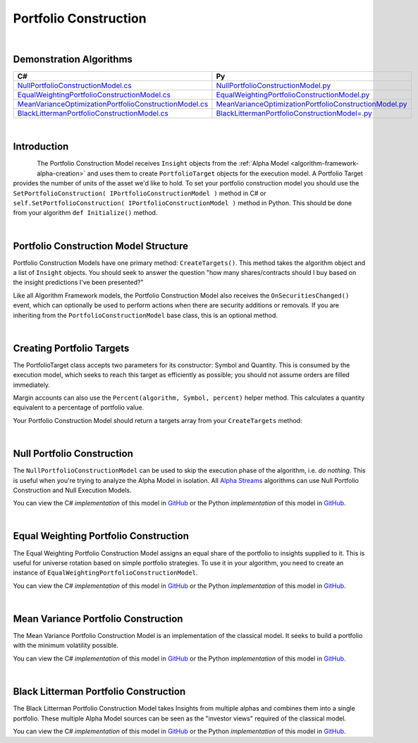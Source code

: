 .. _algorithm-framework-portfolio-construction:

======================
Portfolio Construction
======================

|

Demonstration Algorithms
========================

.. list-table::
   :header-rows: 1

   * - C#
     - Py
   * - `NullPortfolioConstructionModel.cs <https://github.com/QuantConnect/Lean/blob/master/Algorithm/Portfolio/NullPortfolioConstructionModel.cs>`_
     - `NullPortfolioConstructionModel.py <https://github.com/QuantConnect/Lean/blob/master/Algorithm/Portfolio/NullPortfolioConstructionModel.py>`_
   * - `EqualWeightingPortfolioConstructionModel.cs <https://github.com/QuantConnect/Lean/blob/master/Algorithm.Framework/Portfolio/EqualWeightingPortfolioConstructionModel.cs>`_
     - `EqualWeightingPortfolioConstructionModel.py <https://github.com/QuantConnect/Lean/blob/master/Algorithm.Framework/Portfolio/EqualWeightingPortfolioConstructionModel.py>`_
   * - `MeanVarianceOptimizationPortfolioConstructionModel.cs <https://github.com/QuantConnect/Lean/blob/master/Algorithm.Framework/Portfolio/MeanVarianceOptimizationPortfolioConstructionModel.cs>`_
     - `MeanVarianceOptimizationPortfolioConstructionModel.py <https://github.com/QuantConnect/Lean/blob/master/Algorithm.Framework/Portfolio/MeanVarianceOptimizationPortfolioConstructionModel.py>`_
   * - `BlackLittermanPortfolioConstructionModel.cs <https://github.com/QuantConnect/Lean/blob/master/Algorithm.Framework/Portfolio/BlackLittermanOptimizationPortfolioConstructionModel.cs>`_
     - `BlackLittermanPortfolioConstructionModel=.py <https://github.com/QuantConnect/Lean/blob/master/Algorithm.Framework/Portfolio/BlackLittermanOptimizationPortfolioConstructionModel.py>`_

|

Introduction
============

.. figure:: https://cdn.quantconnect.com/web/i/docs/algorithm-framework/portfolio-construction.png
   :width: 50
   :align: left

The Portfolio Construction Model receives ``Insight`` objects from the :ref:`Alpha Model <algorithm-framework-alpha-creation>` and uses them to create ``PortfolioTarget`` objects for the execution model. A Portfolio Target provides the number of units of the asset we'd like to hold. To set your portfolio construction model you should use the ``SetPortfolioConstruction( IPortfolioConstructionModel )`` method in C# or ``self.SetPortfolioConstruction( IPortfolioConstructionModel )`` method in Python. This should be done from your algorithm ``def Initialize()`` method.

|

Portfolio Construction Model Structure
======================================

Portfolio Construction Models have one primary method: ``CreateTargets()``. This method takes the algorithm object and a list of ``Insight`` objects. You should seek to answer the question "how many shares/contracts should I buy based on the insight predictions I've been presented?"

Like all Algorithm Framework models, the Portfolio Construction Model also receives the ``OnSecuritiesChanged()`` event, which can optionally be used to perform actions when there are security additions or removals. If you are inheriting from the ``PortfolioConstructionModel`` base class, this is an optional method.

.. tabs::

   .. code-tab:: c#

        // Portfolio construction scaffolding class; basic method args.
        class MyPortfolioConstructionModel : PortfolioConstructionModel
        {
            // Create list of PortfolioTarget objects from Insights
            List<IPortfolioTarget> CreateTargets(QCAlgorithmFramework algorithm, Insight[] insights)
            {

            }

            // OPTIONAL: Security change details
            void OnSecuritiesChanged(QCAlgorithmFramework algorithm, SecurityChanges changes)
            {
                // Security additions and removals are pushed here.
                // This can be used for setting up algorithm state
           }
        }
   .. code-tab:: py

        # Portfolio construction scaffolding class; basic method args.
        class MyPortfolioConstructionModel(PortfolioConstructionModel):

            # Create list of PortfolioTarget objects from Insights
            def CreateTargets(self, algorithm, insights):
                pass

            # OPTIONAL: Security change details
            def OnSecuritiesChanged(self, algorithm, changes):
                # Security additions and removals are pushed here.
                # This can be used for setting up algorithm state.
                # changes.AddedSecurities:
                # changes.RemovedSecurities:
                pass

|

Creating Portfolio Targets
==========================

The PortfolioTarget class accepts two parameters for its constructor: Symbol and Quantity. This is consumed by the execution model, which seeks to reach this target as efficiently as possible; you should not assume orders are filled immediately.

.. tabs::

   .. code-tab:: c#

        // Create a new portfolio target for 1200 IBM shares.
        var target = new PortfolioTarget("IBM", 1200);

   .. code-tab:: py

        # Create a new portfolio target for 1200 IBM shares.
        target = PortfolioTarget("IBM", 1200)

Margin accounts can also use the ``Percent(algorithm, Symbol, percent)`` helper method. This calculates a quantity equivalent to a percentage of portfolio value.

.. tabs::

   .. code-tab:: c#

        // Calculate target equivalent to 10% of portfolio value
        var target = PortfolioTarget.Percent(algorithm, "IBM", 0.1);

   .. code-tab:: py

        # Calculate target equivalent to 10% of portfolio value
        target = PortfolioTarget.Percent(algorithm, "IBM", 0.1)

Your Portfolio Construction Model should return a targets array from your ``CreateTargets`` method:

.. tabs::

   .. code-tab:: c#

        // Return an array of targets
        return new PortfolioTarget[] {  new PortfolioTarget("IBM", 1200)  };

   .. code-tab:: py

        # Return an array of targets
        return [ PortfolioTarget("IBM", 1200) ]

|

Null Portfolio Construction
===========================

The ``NullPortfolioConstructionModel`` can be used to skip the execution phase of the algorithm, i.e. *do nothing*. This is useful when you're trying to analyze the Alpha Model in isolation. All `Alpha Streams <https://www.quantconnect.com/alpha>`_ algorithms can use Null Portfolio Construction and Null Execution Models.

.. tabs::

   .. code-tab:: c#

        SetPortfolioConstruction( new NullPortfolioConstructionModel() );

   .. code-tab:: py

        self.SetPortfolioConstruction( NullPortfolioConstructionModel() )

You can view the C# *implementation* of this model in `GitHub <https://github.com/QuantConnect/Lean/blob/master/Algorithm/Portfolio/NullPortfolioConstructionModel.cs>`_ or the Python *implementation* of this model in `GitHub <https://github.com/QuantConnect/Lean/blob/master/Algorithm/Portfolio/NullPortfolioConstructionModel.py>`_.

|

Equal Weighting Portfolio Construction
======================================

The Equal Weighting Portfolio Construction Model assigns an equal share of the portfolio to insights supplied to it. This is useful for universe rotation based on simple portfolio strategies. To use it in your algorithm, you need to create an instance of ``EqualWeightingPortfolioConstructionModel``.

.. tabs::

   .. code-tab:: c#

        SetPortfolioConstruction( new EqualWeightingPortfolioConstructionModel() );

   .. code-tab:: py

        self.SetPortfolioConstruction( EqualWeightingPortfolioConstructionModel() )

You can view the C# *implementation* of this model in `GitHub <https://github.com/QuantConnect/Lean/blob/master/Algorithm.Framework/Portfolio/EqualWeightingPortfolioConstructionModel.cs>`_ or the Python *implementation* of this model in `GitHub <https://github.com/QuantConnect/Lean/blob/master/Algorithm.Framework/Portfolio/EqualWeightingPortfolioConstructionModel.py>`_.

|

Mean Variance Portfolio Construction
====================================

The Mean Variance Portfolio Construction Model is an implementation of the classical model. It seeks to build a portfolio with the minimum volatility possible.

You can view the C# *implementation* of this model in `GitHub <https://github.com/QuantConnect/Lean/blob/master/Algorithm.Framework/Portfolio/MeanVarianceOptimizationPortfolioConstructionModel.cs>`_ or the Python *implementation* of this model in `GitHub <https://github.com/QuantConnect/Lean/blob/master/Algorithm.Framework/Portfolio/MeanVarianceOptimizationPortfolioConstructionModel.py>`_.

|

Black Litterman Portfolio Construction
======================================

The Black Litterman Portfolio Construction Model takes Insights from multiple alphas and combines them into a single portfolio. These multiple Alpha Model sources can be seen as the "investor views" required of the classical model.

You can view the C# *implementation* of this model in `GitHub <https://github.com/QuantConnect/Lean/blob/master/Algorithm.Framework/Portfolio/BlackLittermanOptimizationPortfolioConstructionModel.cs>`_ or the Python *implementation* of this model in `GitHub <https://github.com/QuantConnect/Lean/blob/master/Algorithm.Framework/Portfolio/BlackLittermanOptimizationPortfolioConstructionModel.py>`_.